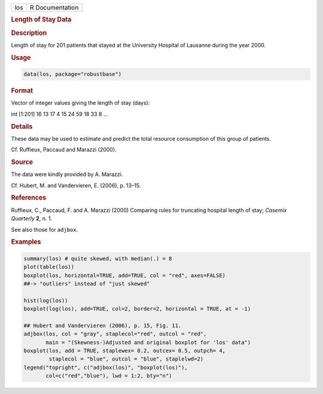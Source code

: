.. container::

   === ===============
   los R Documentation
   === ===============

   .. rubric:: Length of Stay Data
      :name: los

   .. rubric:: Description
      :name: description

   Length of stay for 201 patients that stayed at the University
   Hospital of Lausanne during the year 2000.

   .. rubric:: Usage
      :name: usage

   .. code:: R

      data(los, package="robustbase")

   .. rubric:: Format
      :name: format

   Vector of integer values giving the length of stay (days):

   int [1:201] 16 13 17 4 15 24 59 18 33 8 ...

   .. rubric:: Details
      :name: details

   These data may be used to estimate and predict the total resource
   consumption of this group of patients.

   Cf. Ruffieux, Paccaud and Marazzi (2000).

   .. rubric:: Source
      :name: source

   The data were kindly provided by A. Marazzi.

   Cf. Hubert, M. and Vandervieren, E. (2006), p. 13–15.

   .. rubric:: References
      :name: references

   Ruffieux, C., Paccaud, F. and A. Marazzi (2000) Comparing rules for
   truncating hospital length of stay; *Casemix Quarterly* **2**, n. 1.

   See also those for ``adjbox``.

   .. rubric:: Examples
      :name: examples

   .. code:: R

       summary(los) # quite skewed, with median(.) = 8
       plot(table(los))
       boxplot(los, horizontal=TRUE, add=TRUE, col = "red", axes=FALSE)
       ##-> "outliers" instead of "just skewed"

       hist(log(los))
       boxplot(log(los), add=TRUE, col=2, border=2, horizontal = TRUE, at = -1)

       ## Hubert and Vandervieren (2006), p. 15, Fig. 11.
       adjbox(los, col = "gray", staplecol="red", outcol = "red",
              main = "(Skewness-)Adjusted and original boxplot for 'los' data")
       boxplot(los, add = TRUE, staplewex= 0.2, outcex= 0.5, outpch= 4,
               staplecol = "blue", outcol = "blue", staplelwd=2)
       legend("topright", c("adjbox(los)", "boxplot(los)"),
              col=c("red","blue"), lwd = 1:2, bty="n")
